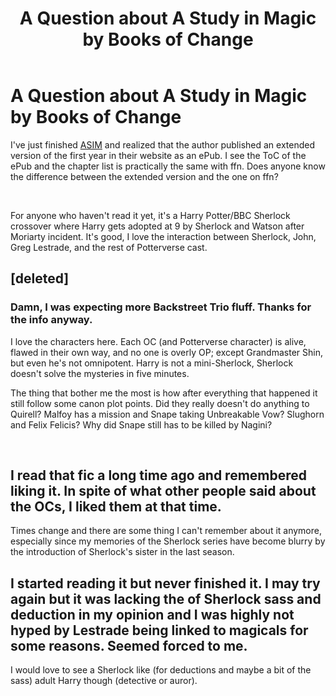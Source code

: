 #+TITLE: A Question about A Study in Magic by Books of Change

* A Question about A Study in Magic by Books of Change
:PROPERTIES:
:Author: lastyearstudent12345
:Score: 4
:DateUnix: 1553287234.0
:DateShort: 2019-Mar-23
:FlairText: Discussion
:END:
I've just finished [[https://www.fanfiction.net/s/7578572/1/A-Study-in-Magic][ASIM]] and realized that the author published an extended version of the first year in their website as an ePub. I see the ToC of the ePub and the chapter list is practically the same with ffn. Does anyone know the difference between the extended version and the one on ffn?

​

For anyone who haven't read it yet, it's a Harry Potter/BBC Sherlock crossover where Harry gets adopted at 9 by Sherlock and Watson after Moriarty incident. It's good, I love the interaction between Sherlock, John, Greg Lestrade, and the rest of Potterverse cast.


** [deleted]
:PROPERTIES:
:Score: 1
:DateUnix: 1553299992.0
:DateShort: 2019-Mar-23
:END:

*** Damn, I was expecting more Backstreet Trio fluff. Thanks for the info anyway.

I love the characters here. Each OC (and Potterverse character) is alive, flawed in their own way, and no one is overly OP; except Grandmaster Shin, but even he's not omnipotent. Harry is not a mini-Sherlock, Sherlock doesn't solve the mysteries in five minutes.

The thing that bother me the most is how after everything that happened it still follow some canon plot points. Did they really doesn't do anything to Quirell? Malfoy has a mission and Snape taking Unbreakable Vow? Slughorn and Felix Felicis? Why did Snape still has to be killed by Nagini?

​
:PROPERTIES:
:Author: lastyearstudent12345
:Score: 1
:DateUnix: 1553304769.0
:DateShort: 2019-Mar-23
:END:


** I read that fic a long time ago and remembered liking it. In spite of what other people said about the OCs, I liked them at that time.

Times change and there are some thing I can't remember about it anymore, especially since my memories of the Sherlock series have become blurry\tainted by the introduction of Sherlock's sister in the last season.
:PROPERTIES:
:Author: Termsndconditions
:Score: 1
:DateUnix: 1553305916.0
:DateShort: 2019-Mar-23
:END:


** I started reading it but never finished it. I may try again but it was lacking the of Sherlock sass and deduction in my opinion and I was highly not hyped by Lestrade being linked to magicals for some reasons. Seemed forced to me.

I would love to see a Sherlock like (for deductions and maybe a bit of the sass) adult Harry though (detective or auror).
:PROPERTIES:
:Author: MoleOfWar
:Score: 1
:DateUnix: 1553341176.0
:DateShort: 2019-Mar-23
:END:
